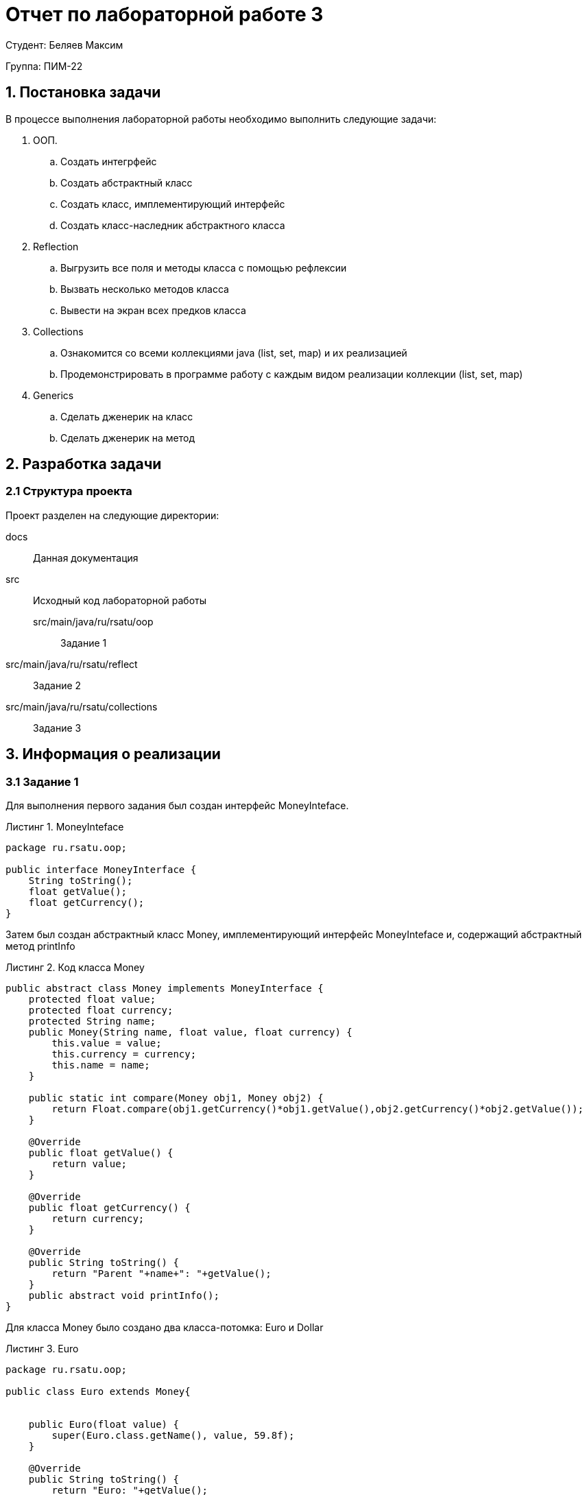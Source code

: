 = Отчет по лабораторной работе 3
:listing-caption: Листинг
:figure-caption: Рис
:source-highlighter: coderay

Студент: Беляев Максим

Группа: ПИМ-22

== 1. Постановка задачи

В процессе выполнения лабораторной работы необходимо выполнить следующие задачи:

. ООП.
.. Создать интегрфейс
.. Создать абстрактный класс
.. Создать класс, имплементирующий интерфейс
.. Создать класс-наследник абстрактного класса

. Reflection
.. Выгрузить все поля и методы класса с помощью рефлексии
.. Вызвать несколько методов класса
.. Вывести на экран всех предков класса

. Collections
.. Ознакомится со всеми коллекциями java (list, set, map) и их реализацией
.. Продемонстрировать в программе работу с каждым видом реализации коллекции (list, set, map)

. Generics
.. Сделать дженерик на класс
.. Сделать дженерик на метод


== 2. Разработка задачи

=== 2.1 Структура проекта

Проект разделен на следующие директории:

docs::
Данная документация

src::
Исходный код лабораторной работы

src/main/java/ru/rsatu/oop:::
Задание 1

src/main/java/ru/rsatu/reflect::
Задание 2

src/main/java/ru/rsatu/collections::
Задание 3

== 3. Информация о реализации

=== 3.1 Задание 1

Для выполнения первого задания был создан интерфейс MoneyInteface.

.MoneyInteface
[source,java]
----
package ru.rsatu.oop;

public interface MoneyInterface {
    String toString();
    float getValue();
    float getCurrency();
}
----

Затем был создан абстрактный класс Money, имплементирующий интерфейс MoneyInteface и, содержащий абстрактный метод printInfo

.Код класса Money
[source,java]
----
public abstract class Money implements MoneyInterface {
    protected float value;
    protected float currency;
    protected String name;
    public Money(String name, float value, float currency) {
        this.value = value;
        this.currency = currency;
        this.name = name;
    }

    public static int compare(Money obj1, Money obj2) {
        return Float.compare(obj1.getCurrency()*obj1.getValue(),obj2.getCurrency()*obj2.getValue());
    }

    @Override
    public float getValue() {
        return value;
    }

    @Override
    public float getCurrency() {
        return currency;
    }

    @Override
    public String toString() {
        return "Parent "+name+": "+getValue();
    }
    public abstract void printInfo();
}
----

Для класса Money было создано два класса-потомка: Euro и Dollar

.Euro
[source,java]
----
package ru.rsatu.oop;

public class Euro extends Money{


    public Euro(float value) {
        super(Euro.class.getName(), value, 59.8f);
    }

    @Override
    public String toString() {
        return "Euro: "+getValue();
    }

    @Override
    public void printInfo() {
        System.out.println(this+ " currency: "+getCurrency());
    }
}
----

.Dollar
[source,java]
----
package ru.rsatu.oop;

public class Dollar extends Money{
    public Dollar(float value) {
        super("Dollar", value, 60.32f);
    }

    @Override
    public void printInfo() {
        System.out.println("DollarInfo: "+this+ "currency "+getCurrency());
    }
}
----

В исполняемый класс Main был добавлен и запущен пример использования.

.Пример в классе Main
[source,java]
----
Money m1 = new Euro(100);
Money m2 = new Dollar(100);
m1.printInfo();
m2.printInfo();
System.out.println(m2+" is bigger "+m1+": "+Money.compare(m1,m2));
----

.Результат работы скомпилированного файла
----
Euro: 100.0 currency: 59.8
DollarInfo: Parent Dollar: 100.0currency 60.32
Euro: 100.0 is bigger Parent Dollar: 100.0: -1
----

=== 3.2 Задание 2

Для выполнени задания 2, был создан создан класс Dump

.Класс Dump
[source,java]
----
public class Dump {
    public static void dumpEverything(String className) {
        try {
            Class<?> c = Class.forName(className);
            System.out.println("----------------------------"+className+"----------------------------");
            Method[] m = c.getMethods();
            System.out.println("----------------------------Methods----------------------------");
            for (Method method : m)
                System.out.println(method.toString());
            Field[] f = c.getDeclaredFields();
            System.out.println("----------------------------Fields----------------------------");
            for (Field field : f)
                System.out.println(field.toString());

        }
        catch (Throwable e) {
            System.err.println(e);
        }
    }

    public static Method getSomeMethod(Class<?> cls, String methodName, Class... parameterTypes) {
        try {
            return cls.getMethod(methodName, parameterTypes);
        } catch (SecurityException | NoSuchMethodException e) {
            return null;
        }
    }

    public static void printAllParents(Class<?> cls) {
        System.out.println("PrintAllParents:");
        while (cls != null) {
            System.out.println(cls.getName());
            cls = cls.getSuperclass();
        }
    }
}
----

Метод `dumpEverything` выводит на экран список всех методов и полей класса указанным названием

Для демонстрации его работы в класс `Main` был добавлен следующий код

.Пример в классе Main
[source, java]
----
Dump.dumpEverything(m1.getClass().getName());
Dump.dumpEverything(m1.getClass().getSuperclass().getName());
----

.Результат работы примера
[source, java]
----
----------------------------ru.rsatu.oop.Euro----------------------------
----------------------------Methods----------------------------
public java.lang.String ru.rsatu.oop.Euro.toString()
public void ru.rsatu.oop.Euro.printInfo()
public float ru.rsatu.oop.Money.getValue()
public static int ru.rsatu.oop.Money.compare(ru.rsatu.oop.Money,ru.rsatu.oop.Money)
public float ru.rsatu.oop.Money.getCurrency()
public final native void java.lang.Object.wait(long) throws java.lang.InterruptedException
public final void java.lang.Object.wait(long,int) throws java.lang.InterruptedException
public final void java.lang.Object.wait() throws java.lang.InterruptedException
public boolean java.lang.Object.equals(java.lang.Object)
public native int java.lang.Object.hashCode()
public final native java.lang.Class java.lang.Object.getClass()
public final native void java.lang.Object.notify()
public final native void java.lang.Object.notifyAll()
----------------------------Fields----------------------------
----------------------------ru.rsatu.oop.Money----------------------------
----------------------------Methods----------------------------
public java.lang.String ru.rsatu.oop.Money.toString()
public float ru.rsatu.oop.Money.getValue()
public static int ru.rsatu.oop.Money.compare(ru.rsatu.oop.Money,ru.rsatu.oop.Money)
public float ru.rsatu.oop.Money.getCurrency()
public abstract void ru.rsatu.oop.Money.printInfo()
public final native void java.lang.Object.wait(long) throws java.lang.InterruptedException
public final void java.lang.Object.wait(long,int) throws java.lang.InterruptedException
public final void java.lang.Object.wait() throws java.lang.InterruptedException
public boolean java.lang.Object.equals(java.lang.Object)
public native int java.lang.Object.hashCode()
public final native java.lang.Class java.lang.Object.getClass()
public final native void java.lang.Object.notify()
public final native void java.lang.Object.notifyAll()
----------------------------Fields----------------------------
protected float ru.rsatu.oop.Money.value
protected float ru.rsatu.oop.Money.currency
protected java.lang.String ru.rsatu.oop.Money.name
----

Метод `getSomeMethod` позволяет получить метод класса по указанному имени

Для демонстрации его работы в класс `Main` был добавлен следующий код

.Пример в классе Main
[source,java]
----
Method meth = Dump.getSomeMethod(m1.getClass(), "getValue");
try {
    System.out.println("\n\nReflection call getValue: " + meth.invoke(m1));
} catch (InvocationTargetException | IllegalAccessException e) {
    e.printStackTrace();
}

meth = Dump.getSomeMethod(Money.class, "compare", Money.class, Money.class);
try {
    System.out.println("Reflection static call compare: " + meth.invoke(null,m2,m1)+'\n');
} catch (InvocationTargetException | IllegalAccessException e) {
    e.printStackTrace();
}
----

.Результат выполнения примера
[source]
----


Reflection call getValue: 100.0
Reflection static call compare: 1

----

Метод `printAllParents` выводит всех предков указанного класса

Для демонстрации его работы в класс `Main` был добавлен следующий код

.Пример в классе Main
[source,java]
----
Dump.printAllParents(m1.getClass());
Dump.printAllParents(m2.getClass());
----

.Результат выполнения примера
[source]
----
PrintAllParents:
ru.rsatu.oop.Euro
ru.rsatu.oop.Money
java.lang.Object
PrintAllParents:
ru.rsatu.oop.Dollar
ru.rsatu.oop.Money
java.lang.Object
----

=== 3.3 Задание 3

Для выполнения задания 3 был создан класс Collections

.Класс Collections
[source,java]
----
package ru.rsatu.collections;

import java.util.ArrayList;
import java.util.HashMap;
import java.util.HashSet;
import java.util.List;
import java.util.Map;
import java.util.Random;
import java.util.Set;

public class Collections {

    private static Map<Integer, String> intMap = new HashMap<>();
    private static Set<Integer> pow2Set = new HashSet<>();
    private static List<Integer> numbersList = new ArrayList<>();

    private static String intToStr(Integer number) {
        if (intMap.containsKey(number)) {
            return intMap.get(number);
        } else {
            return "Not in map";
        }
    }

    private static boolean isPow2(Integer number) {
        return pow2Set.contains(number);
    }

    public static void demo() {
        intMap.put(1,"1");
        intMap.put(2, "2");
        intMap.put(3,"3");
        System.out.println(intToStr(1));
        System.out.println(intToStr(10));
        intMap.remove(1);
        System.out.println(intToStr(1));
        intMap.forEach((number, s) -> System.out.println("key number: " + number + " value string: " + s ));

        for (int i = 1; i <= 1024; i = i*2) {
            pow2Set.add(i);
        }
        pow2Set.forEach((number -> System.out.print(number + " ")));
        System.out.println();
        System.out.println("1024 is pow 2: "+isPow2(1024));
        System.out.println("11 is pow 2: "+isPow2(11));

        Random rnd = new Random();
        for (int i = 0; i <= 10; i++) {
            numbersList.add(rnd.nextInt());
            System.out.print(numbersList.get(i) + " ");
        }
        System.out.println();
        java.util.Collections.sort(numbersList);
        numbersList.forEach((n) -> System.out.print(n + " "));
        System.out.println();
    }
}
----

Затем вызов Метода `demo` был добавлен в класс Main

.Вызов метода demo в Main
[source,java]
----
Collections.demo();
----

.Результат выполнения
[source]
----
1
Not in map
Not in map
key number: 2 value string: 2
key number: 3 value string: 3
16 32 64 128 256 512 1024 1 2 4 8
1024 is pow 2: true
11 is pow 2: false
-1449713170 1596164888 -1114965466 1597502841 987232442 -482022199 672539988 -876334109 -1113571842 -753706178 903805304
-1449713170 -1114965466 -1113571842 -876334109 -753706178 -482022199 672539988 903805304 987232442 1596164888 1597502841
----
== 3.4 Задание 4

...

== 4. Результаты выполнения

В результате выполнения первого задания был получен класс HelloWorld.
При запуске выводится строка:

image::images/1.png[]

В результате выполнения второго задания были получены классы main и HelloWorld.
При запуске main выводятся строки:

image::images/2.png[]

В результате выполнения третьего задания был получен jar-файл main.jar.
При запуске jar-файла выводятся строки:

image::images/3.png[]

== 5. Вывод

В результате выполнения лабораторной работы получены навыки по компиляции классов,
запуску проектов, созданию jar-файлов с помощью командной строки.